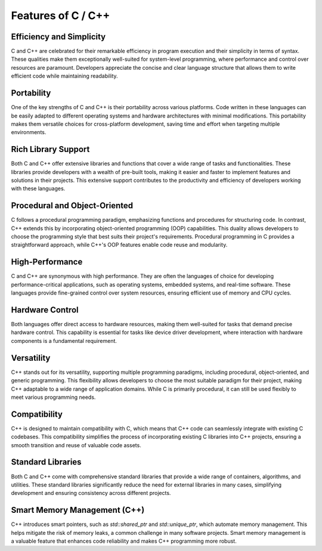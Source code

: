 Features of C / C++
======================

.. thumbnail:: /_images/cpp_install/c_logo.png

Efficiency and Simplicity
^^^^^^^^^^^^^^^^^^^^^^

C and C++ are celebrated for their remarkable efficiency in program execution and their simplicity in terms of syntax. These qualities make them exceptionally well-suited for system-level programming, where performance and control over resources are paramount. Developers appreciate the concise and clear language structure that allows them to write efficient code while maintaining readability.

Portability
^^^^^^^^^^^^^^^^^^^^^^

One of the key strengths of C and C++ is their portability across various platforms. Code written in these languages can be easily adapted to different operating systems and hardware architectures with minimal modifications. This portability makes them versatile choices for cross-platform development, saving time and effort when targeting multiple environments.

Rich Library Support
^^^^^^^^^^^^^^^^^^^^^^

Both C and C++ offer extensive libraries and functions that cover a wide range of tasks and functionalities. These libraries provide developers with a wealth of pre-built tools, making it easier and faster to implement features and solutions in their projects. This extensive support contributes to the productivity and efficiency of developers working with these languages.

Procedural and Object-Oriented
^^^^^^^^^^^^^^^^^^^^^^

C follows a procedural programming paradigm, emphasizing functions and procedures for structuring code. In contrast, C++ extends this by incorporating object-oriented programming (OOP) capabilities. This duality allows developers to choose the programming style that best suits their project's requirements. Procedural programming in C provides a straightforward approach, while C++'s OOP features enable code reuse and modularity.

High-Performance
^^^^^^^^^^^^^^^^^^^^^^

C and C++ are synonymous with high performance. They are often the languages of choice for developing performance-critical applications, such as operating systems, embedded systems, and real-time software. These languages provide fine-grained control over system resources, ensuring efficient use of memory and CPU cycles.

Hardware Control
^^^^^^^^^^^^^^^^^^^^^^

Both languages offer direct access to hardware resources, making them well-suited for tasks that demand precise hardware control. This capability is essential for tasks like device driver development, where interaction with hardware components is a fundamental requirement.

Versatility
^^^^^^^^^^^^^^^^^^^^^^

C++ stands out for its versatility, supporting multiple programming paradigms, including procedural, object-oriented, and generic programming. This flexibility allows developers to choose the most suitable paradigm for their project, making C++ adaptable to a wide range of application domains. While C is primarily procedural, it can still be used flexibly to meet various programming needs.

Compatibility
^^^^^^^^^^^^^^^^^^^^^^

C++ is designed to maintain compatibility with C, which means that C++ code can seamlessly integrate with existing C codebases. This compatibility simplifies the process of incorporating existing C libraries into C++ projects, ensuring a smooth transition and reuse of valuable code assets.

Standard Libraries
^^^^^^^^^^^^^^^^^^^^^^

Both C and C++ come with comprehensive standard libraries that provide a wide range of containers, algorithms, and utilities. These standard libraries significantly reduce the need for external libraries in many cases, simplifying development and ensuring consistency across different projects.

Smart Memory Management (C++)
^^^^^^^^^^^^^^^^^^^^^^

C++ introduces smart pointers, such as `std::shared_ptr` and `std::unique_ptr`, which automate memory management. This helps mitigate the risk of memory leaks, a common challenge in many software projects. Smart memory management is a valuable feature that enhances code reliability and makes C++ programming more robust.
